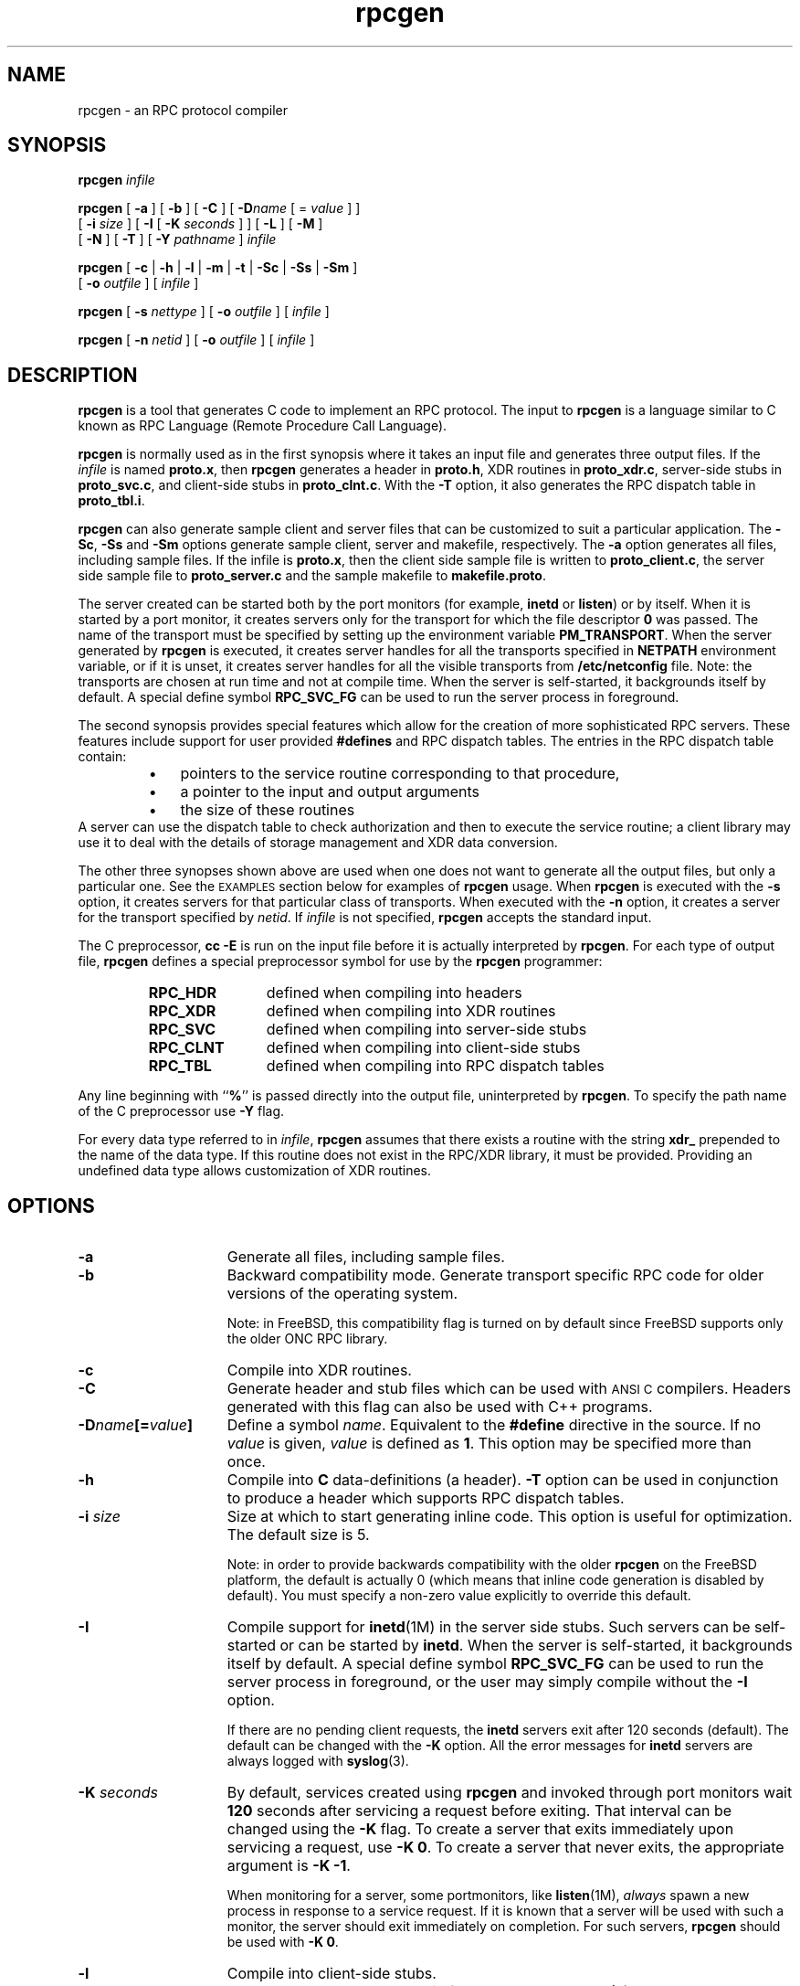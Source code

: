 .\" @(#)rpcgen.1 1.35 93/06/02 SMI
'\"macro stdmacro
.\" Copyright 1985-1993 Sun Microsystems, Inc.
.nr X
.TH rpcgen 1 "28 Mar 1993"
.SH NAME
rpcgen \- an RPC protocol compiler
.SH SYNOPSIS
.BI rpcgen " infile"
.LP
.B rpcgen
[
.B \-a
] [
.B \-b
] [
.B \-C
] [
.BI \-D name
[ =
.I value
] ]
.if n .ti +5n
[
.BI \-i " size"
]
[
.B \-I
[
.BI \-K " seconds"
] ]
[
.B \-L
] [
.B \-M
] 
.if n .ti +5n
.if t .ti +5n
[
.B \-N
]
[
.B \-T
] [
.BI \-Y " pathname"
]
.I infile
.LP
.B rpcgen
[
.B \-c
|
.B \-h
|
.B \-l
|
.B \-m
|
.B \-t
|
.B \-Sc
|
.B \-Ss
|
.B \-Sm
]
.if n .ti +5n
[
.BI \-o " outfile"
] [
.I infile
]
.LP
.B rpcgen
[
.BI \-s " nettype"
] [
.BI \-o " outfile"
] [
.I infile
]
.LP
.B rpcgen
[
.BI \-n " netid"
] [
.BI \-o " outfile"
] [
.I infile
]
.\" .SH AVAILABILITY
.\" .LP
.\" SUNWcsu
.SH DESCRIPTION
.IX "rpcgen" "" "\fLrpcgen\fP \(em RPC protocol compiler"
.IX "RPC" "protocol compiler" "" "protocol compiler \(em \fLrpcgen\fP"
.IX "RPC Language" "RPC protocol compiler" "" "RPC protocol compiler \(em \fLrpcgen\fP"
.IX "compilers" "RPC protocol compiler" "" "RPC protocol compiler \(em \fLrpcgen\fP"
.IX "programming tools" "RPC protocol compiler" "" "RPC protocol compiler \(em \fLrpcgen\fP"
.LP
\f3rpcgen\f1
is a tool that generates C code to implement an RPC protocol.
The input to
\f3rpcgen\f1
is a language similar to C known as
RPC Language (Remote Procedure Call Language).
.LP
\f3rpcgen\f1
is normally used as in the first synopsis where 
it takes an input file and generates three output files.
If the
\f2infile\f1
is named
\f3proto.x\f1,
then
\f3rpcgen\f1
generates a header in
\f3proto.h\f1,
XDR routines in
\f3proto_xdr.c\f1,
server-side stubs in
\f3proto_svc.c\f1,
and client-side stubs in
\f3proto_clnt.c\f1.
With the
\f3\-T\f1
option,
it also generates the RPC dispatch table in
\f3proto_tbl.i\f1.
.LP
.B rpcgen
can also generate sample client and server files
that can be customized to suit a particular application. The
\f3\-Sc\f1,
\f3\-Ss\f1
and
\f3\-Sm\f1
options generate sample client, server and makefile, respectively. 
The
\f3\-a\f1
option generates all files, including sample files. If the infile
is \f3proto.x\f1, then the client side sample file is written to
\f3proto_client.c\f1, the server side sample file to \f3proto_server.c\f1
and the sample makefile to \f3makefile.proto\f1. 
.LP
The server created can be started both by the port monitors
(for example, \f3inetd\f1 or \f3listen\f1)
or by itself.
When it is started by a port monitor,
it creates servers only for the transport for which 
the file descriptor \f30\fP was passed.
The name of the transport must be specified
by setting up the environment variable
\f3PM_TRANSPORT\f1.
When the server generated by
\f3rpcgen\f1
is executed,
it creates server handles for all the transports
specified in
\f3NETPATH\f1
environment variable,
or if it is unset,
it creates server handles for all the visible transports from
\f3/etc/netconfig\f1
file.
Note:
the transports are chosen at run time and not at compile time.
When the server is self-started,
it backgrounds itself by default.
A special define symbol
\f3RPC_SVC_FG\f1
can be used to run the server process in foreground.
.LP
The second synopsis provides special features which allow
for the creation of more sophisticated RPC servers.
These features include support for user provided
\f3#defines\f1
and RPC dispatch tables.
The entries in the RPC dispatch table contain:
.RS
.PD 0
.TP 3
\(bu
pointers to the service routine corresponding to that procedure,
.TP
\(bu
a pointer to the input and output arguments
.TP
\(bu
the size of these routines
.PD
.RE
A server can use the dispatch table to check authorization 
and then to execute the service routine; 
a client library may use it to deal with the details of storage
management and XDR data conversion.
.LP
The other three synopses shown above are used when 
one does not want to generate all the output files,
but only a particular one.
See the
.SM EXAMPLES
section below for examples of 
.B rpcgen
usage.
When 
\f3rpcgen\f1
is executed with the
\f3\-s\f1
option,
it creates servers for that particular class of transports.
When
executed with the
\f3\-n\f1
option,
it creates a server for the transport specified by
\f2netid\f1.
If
\f2infile\f1
is not specified,
\f3rpcgen\f1
accepts the standard input.
.LP
The C preprocessor,
\f3cc \-E\f1
is run on the input file before it is actually interpreted by
\f3rpcgen\f1.
For each type of output file,
\f3rpcgen\f1
defines a special preprocessor symbol for use by the
\f3rpcgen\f1
programmer:
.LP
.PD 0
.RS
.TP 12
\f3RPC_HDR\f1
defined when compiling into headers
.TP
\f3RPC_XDR\f1
defined when compiling into XDR routines
.TP
\f3RPC_SVC\f1
defined when compiling into server-side stubs
.TP
\f3RPC_CLNT\f1
defined when compiling into client-side stubs
.TP
\f3RPC_TBL\f1
defined when compiling into RPC dispatch tables
.RE
.PD
.LP
Any line beginning with
``\f3%\f1''
is passed directly into the output file,
uninterpreted by
\f3rpcgen\f1.
To specify the path name of the C preprocessor use \f3\-Y\f1 flag.
.LP
For every data type referred to in
\f2infile\f1,
\f3rpcgen\f1
assumes that there exists a
routine with the string
\f3xdr_\f1
prepended to the name of the data type.
If this routine does not exist in the RPC/XDR
library, it must be provided.
Providing an undefined data type
allows customization of XDR routines.
.br
.ne 10
.SH OPTIONS
.TP 15
\f3\-a\f1
Generate all files, including sample files.
.TP
\f3\-b\f1
Backward compatibility mode.
Generate transport specific RPC code for older versions
of the operating system.
.IP
Note: in FreeBSD, this compatibility flag is turned on by
default since FreeBSD supports only the older ONC RPC library.
.TP
\f3\-c\f1
Compile into XDR routines.
.TP
\f3\-C\f1
Generate header and stub files which can be used with
.SM ANSI C
compilers.  Headers generated with this flag can also be
used with C++ programs.
.TP
\f3\-D\f2name\f3[=\f2value\f3]\f1
Define a symbol
\f2name\f1.
Equivalent to the
\f3#define\f1
directive in the source.
If no
\f2value\f1
is given,
\f2value\f1
is defined as \f31\f1.
This option may be specified more than once.
.TP
\f3\-h\f1
Compile into
\f3C\f1
data-definitions (a header).
\f3\-T\f1
option can be used in conjunction to produce a 
header which supports RPC dispatch tables.
.TP
\f3\-i \f2size\f1
Size at which to start generating inline code.
This option is useful for optimization.  The default size is 5.
.IP
Note: in order to provide backwards compatibility with the older
.B rpcgen
on the FreeBSD platform, the default is actually 0 (which means
that inline code generation is disabled by default). You must specify
a non-zero value explicitly to override this default.
.TP
\f3\-I\f1
Compile support for
.BR inetd (1M)
in the server side stubs.
Such servers can be self-started or can be started by \f3inetd\f1.
When the server is self-started, it backgrounds itself by default.
A special define symbol \f3RPC_SVC_FG\f1 can be used to run the 
server process in foreground, or the user may simply compile without 
the \f3\-I\f1 option.
.br
.ne 5
.IP
If there are no pending client requests, the
\f3inetd\f1 servers exit after 120 seconds (default).
The default can be changed with the 
.B \-K
option.
All the error messages for \f3inetd\f1 servers 
are always logged with
.BR syslog (3).
.\" .IP
.\" Note:
.\" this option is supported for backward compatibility only.
.\" By default,
.\" .B rpcgen
.\" generates servers that can be invoked through portmonitors.
.TP
.BI \-K " seconds"
By default, services created using \f3rpcgen\fP and invoked through
port monitors wait \f3120\fP seconds
after servicing a request before exiting.
That interval can be changed using the \f3\-K\fP flag.
To create a server that exits immediately upon servicing a request, 
use
.BR "\-K\ 0".
To create a server that never exits, the appropriate argument is
\f3\-K \-1\fP.
.IP
When monitoring for a server,
some portmonitors, like
.BR listen (1M),
.I always
spawn a new process in response to a service request.
If it is known that a server will be used with such a monitor, the
server should exit immediately on completion.
For such servers, \f3rpcgen\fP should be used with \f3\-K 0\fP.
.TP
\f3\-l\f1
Compile into client-side stubs.
.TP
.B \-L
When the servers are started in foreground, use
.BR syslog (3)
to log the server errors instead of printing them on the standard
error.
.TP
\f3\-m\f1
Compile into server-side stubs,
but do not generate a \(lqmain\(rq routine.
This option is useful for doing callback-routines 
and for users who need to write their own 
\(lqmain\(rq routine to do initialization.
.TP
\f3\-M\f1
Generate multithread-safe stubs for passing arguments and results between
rpcgen generated code and user written code. This option is useful 
for users who want to use threads in their code. However, the
.BR rpc_svc_calls (3N)
functions are not yet MT-safe, which means that rpcgen generated server-side
code will not be MT-safe.
.TP
.B \-N
This option allows procedures to have multiple arguments. 
It also uses the style of parameter passing that closely resembles C.
So, when passing an argument to a remote procedure, you do not have to
pass a pointer to the argument, but can pass the argument itself.
This behavior is different from the old style of
.B rpcgen
generated code.
To maintain backward compatibility,
this option is not the default.
.TP
\f3\-n \f2netid\f1
Compile into server-side stubs for the transport
specified by
\f2netid\f1.
There should be an entry for
\f2netid\f1
in the
netconfig database.
This option may be specified more than once,
so as to compile a server that serves multiple transports.
.TP
\f3\-o \f2outfile\f1
Specify the name of the output file.
If none is specified,
standard output is used
(\f3\-c\f1,
\f3\-h\f1,
\f3\-l\f1,
\f3\-m\f1,
\f3\-n\f1,
\f3\-s\f1,
\f3\-Sc\f1,
\f3\-Sm\f1,
\f3\-Ss\f1,
and
\f3\-t\f1
modes only).
.TP
\f3\-s \f2nettype\f1
Compile into server-side stubs for all the 
transports belonging to the class
\f2nettype\f1.
The supported classes are
\f3netpath\f1,
\f3visible\f1,
\f3circuit_n\f1,
\f3circuit_v\f1,
\f3datagram_n\f1,
\f3datagram_v\f1,
\f3tcp\f1,
and
\f3udp\f1
(see 
.BR rpc (3N)
for the meanings associated with these classes).
This option may be specified more than once.
Note:
the transports are chosen at run time and not at compile time.
.TP
\f3\-Sc\f1
Generate sample client code that uses remote procedure calls.
.br
.ne 5
.TP
\f3\-Sm\f1
Generate a sample Makefile which can be used for compiling the 
application.
.TP
\f3\-Ss\f1
Generate sample server code that uses remote procedure calls.
.TP
\f3\-t\f1
Compile into RPC dispatch table.
.TP
\f3\-T\f1
Generate the code to support RPC dispatch tables.
.IP
The options 
\f3\-c\f1,
\f3\-h\f1,
\f3\-l\f1,
\f3\-m\f1,
\f3\-s\f1,
\f3\-Sc\f1,
\f3\-Sm\f1,
\f3\-Ss\f1,
and
\f3\-t\f1
are used exclusively to generate a particular type of file,
while the options
\f3\-D\f1
and
\f3\-T\f1
are global and can be used with the other options.
.TP 
\f3\-Y\f2 pathname\f1
Give the name of the directory where 
.B rpcgen
will start looking for the C-preprocessor.
.br
.ne 5
.SH EXAMPLES
The following example:
.LP
.RS
.B example% rpcgen \-T prot.x
.RE
.LP
generates all the five files:
.BR prot.h ,
.BR prot_clnt.c ,
.BR prot_svc.c ,
.B prot_xdr.c
and
.BR prot_tbl.i .
.LP
The following example sends the C data-definitions (header)
to the standard output.
.LP
.RS
.B example% rpcgen \-h prot.x
.RE
.LP
To send the test version of the
.BR -DTEST ,
server side stubs for 
all the transport belonging to the class
.B datagram_n
to standard output, use:
.LP
.RS
.B example% rpcgen \-s datagram_n \-DTEST prot.x
.RE
.LP
To create the server side stubs for the transport indicated
by
\f2netid\f1
\f3tcp\f1,
use:
.LP
.RS
.B example% rpcgen \-n tcp \-o prot_svc.c prot.x
.RE
.SH "SEE ALSO"
.BR cc (1B),
.BR inetd (1M),
.BR listen (1M),
.BR syslog (3),
.BR rpc (3N),
.\" .BR rpc_svc_calls (3N)
.LP
The
.B rpcgen
chapter in the
.TZ NETP
manual.
